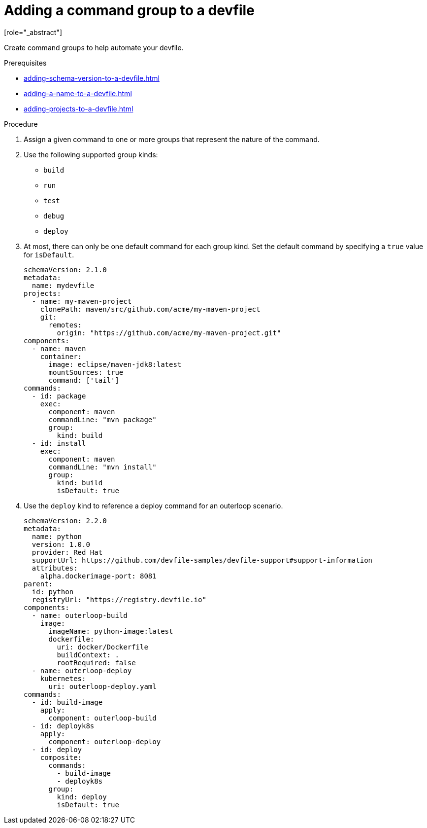 [id="proc_adding-a-command-group-to-a-devfile_{context}"]
= Adding a command group to a devfile
[role="_abstract"]

Create command groups to help automate your devfile.

.Prerequisites

* xref:adding-schema-version-to-a-devfile.adoc[]
* xref:adding-a-name-to-a-devfile.adoc[]
* xref:adding-projects-to-a-devfile.adoc[]

.Procedure

. Assign a given command to one or more groups that represent the nature of the command.
. Use the following supported group kinds:
+
* `build`
* `run`
* `test`
* `debug`
* `deploy`
+
. At most, there can only be one default command for each group kind. Set the default command by specifying a `true` value for `isDefault`.
+
[source,yaml]
----
schemaVersion: 2.1.0
metadata:
  name: mydevfile
projects:
  - name: my-maven-project
    clonePath: maven/src/github.com/acme/my-maven-project
    git:
      remotes:
        origin: "https://github.com/acme/my-maven-project.git"
components:
  - name: maven
    container:
      image: eclipse/maven-jdk8:latest
      mountSources: true
      command: ['tail']
commands:
  - id: package
    exec:
      component: maven
      commandLine: "mvn package"
      group:
        kind: build
  - id: install
    exec:
      component: maven
      commandLine: "mvn install"
      group:
        kind: build
        isDefault: true
----
+
. Use the `deploy` kind to reference a deploy command for an outerloop scenario.
+
[source,yaml]
----
schemaVersion: 2.2.0
metadata:
  name: python
  version: 1.0.0
  provider: Red Hat
  supportUrl: https://github.com/devfile-samples/devfile-support#support-information
  attributes:
    alpha.dockerimage-port: 8081
parent:
  id: python
  registryUrl: "https://registry.devfile.io"
components:
  - name: outerloop-build
    image:
      imageName: python-image:latest
      dockerfile:
        uri: docker/Dockerfile
        buildContext: .
        rootRequired: false
  - name: outerloop-deploy
    kubernetes:
      uri: outerloop-deploy.yaml
commands:
  - id: build-image
    apply:
      component: outerloop-build
  - id: deployk8s
    apply:
      component: outerloop-deploy
  - id: deploy
    composite:
      commands:
        - build-image
        - deployk8s
      group:
        kind: deploy
        isDefault: true
----
